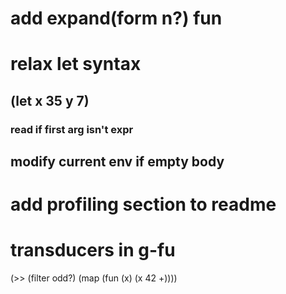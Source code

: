 * add expand(form n?) fun
* relax let syntax
** (let x 35 y 7)
*** read if first arg isn't expr
** modify current env if empty body
* add profiling section to readme
* transducers in g-fu

(>> (filter odd?) (map (fun (x) (x 42 +))))
